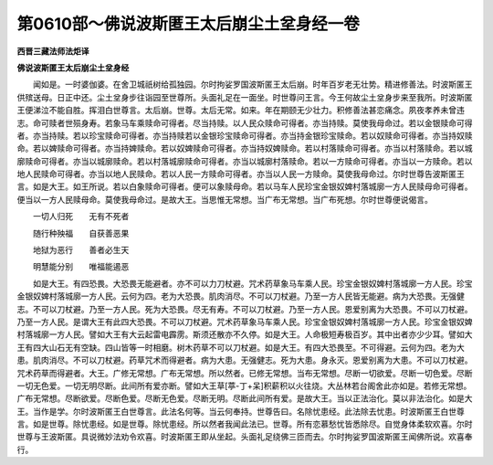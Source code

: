 第0610部～佛说波斯匿王太后崩尘土坌身经一卷
==============================================

**西晋三藏法师法炬译**

**佛说波斯匿王太后崩尘土坌身经**


　　闻如是。一时婆伽婆。在舍卫城祇树给孤独园。尔时拘娑罗国波斯匿王太后崩。时年百岁老无壮势。精进修善法。时波斯匿王供殡送母。日正中还。尘土坌身步往诣园至世尊所。头面礼足在一面坐。时世尊问王言。今王何故尘土坌身步来至我所。时波斯匿王便涕泣不能自胜。挥泪白世尊言。太后崩。世尊。太后无常。如来。年在期颐无少壮力。积修善法甚恋痛念。夙夜孝养未曾违志。命可赎者世殒身寿。若象马车乘赎命可得者。尽当持赎。以人民众赎命可得者。亦当持赎。莫使我母命过。若以金银赎命可得者。亦当持赎。若以珍宝赎命可得者。亦当持赎若以金银珍宝赎命可得者。亦当持金银珍宝赎命。若以奴赎命可得者。亦当持奴赎命。若以婢赎命可得者。亦当持婢赎命。若以奴婢赎命可得者。亦当持奴婢赎命。若以村落赎命可得者。亦当以村落赎命。若以城廓赎命可得者。亦当以城廓赎命。若以村落城廓赎命可得者。亦当以城廓村落赎命。若以一方赎命可得者。亦当以一方赎命。若以地人民赎命可得者。亦当以地人民赎命。若以人民一方赎命可得者。亦当以人民一方赎命。莫使我母命过。尔时世尊告波斯匿王言。如是大王。如王所说。若以白象赎命可得者。便可以象赎母命。若以马车人民珍宝金银奴婢村落城廓一方人民赎母命可得者。便当以一方人民赎母命。莫使我母命过。是故大王。当思惟无常想。当广布无常想。当广布死想。尔时世尊便说偈言。

　　一切人归死　　无有不死者

　　随行种殃福　　自获善恶果

　　地狱为恶行　　善者必生天

　　明慧能分别　　唯福能遏恶

　　如是大王。有四恐畏。大恐畏无能避者。亦不可以力刀杖避。咒术药草象马车乘人民。珍宝金银奴婢村落城廓一方人民。珍宝金银奴婢村落城廓一方人民。云何为四。老为大恐畏。肌肉消尽。不可以刀杖避。乃至一方人民皆无能避。病为大恐畏。无强健志。不可以刀杖避。乃至一方人民。死为大恐畏。尽无有寿。不可以刀杖避。乃至一方人民。恩爱别离为大恐畏。不可以刀杖避。乃至一方人民。是谓大王有此四大恐畏。不可以刀杖避。咒术药草象马车乘人民。珍宝金银奴婢村落城廓一方人民。珍宝金银奴婢村落城廓一方人民。譬如大王有大云起雷电霹雳。斯须还散亦不久停。如是大王。人命极短寿极百岁。其中出者亦少少耳。譬如大王有四大山石无有空缺。四山皆等一时相磨。树木药草不可以刀杖避。如是大王。有四大恐畏至。不可得避。云何为四。老为大患。肌肉消尽。不可以刀杖避。药草咒术而得避者。病为大患。无强健志。死为大患。身永灭。恩爱别离为大患。不可以刀杖避。咒术药草而得避者。大王。广修无常想。广布无常想。所以然者。已修无常想。当布无常想。尽断一切欲爱。尽断一切色爱。尽断一切无色爱。一切无明尽断。此间所有爱亦断。譬如大王草[葶-丁+呆]积薪积以火往烧。大丛林若台阁舍此亦如是。若修无常想。广布无常想。尽断欲爱。尽断色爱。尽断无色爱。尽断无明。尽断此间所有爱。是故大王。当以正法治化。莫以非法治化。如是大王。当作是学。尔时波斯匿王白世尊言。此法名何等。当云何奉持。世尊告曰。名除忧患经。此法除去忧患。时波斯匿王白世尊言。如是世尊。除忧患经。如是世尊。除忧患经。所以然者我闻此法已。世尊。所有恋慕愁忧皆悉除尽。自觉身体柔软欢喜。尔时世尊与王波斯匿。具说微妙法劝令欢喜。时波斯匿王即从坐起。头面礼足绕佛三匝而去。尔时拘娑罗国波斯匿王闻佛所说。欢喜奉行。
